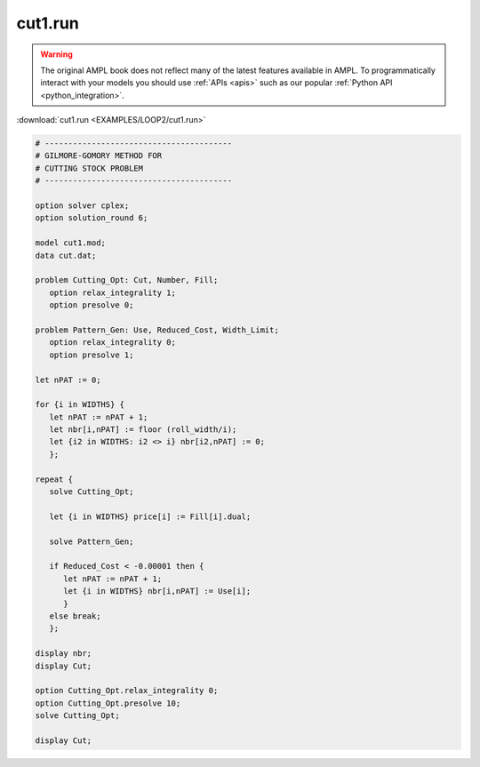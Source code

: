 cut1.run
========


.. warning::
    The original AMPL book does not reflect many of the latest features available in AMPL.
    To programmatically interact with your models you should use :ref:`APIs <apis>` such as our popular :ref:`Python API <python_integration>`.

:download:`cut1.run <EXAMPLES/LOOP2/cut1.run>`

.. code-block:: ampl

    
    # ----------------------------------------
    # GILMORE-GOMORY METHOD FOR
    # CUTTING STOCK PROBLEM
    # ----------------------------------------
    
    option solver cplex;
    option solution_round 6;
    
    model cut1.mod;
    data cut.dat;
    
    problem Cutting_Opt: Cut, Number, Fill;
       option relax_integrality 1;
       option presolve 0;
    
    problem Pattern_Gen: Use, Reduced_Cost, Width_Limit;
       option relax_integrality 0;
       option presolve 1;
    
    let nPAT := 0;
    
    for {i in WIDTHS} {
       let nPAT := nPAT + 1;
       let nbr[i,nPAT] := floor (roll_width/i);
       let {i2 in WIDTHS: i2 <> i} nbr[i2,nPAT] := 0;
       };
    
    repeat {
       solve Cutting_Opt;
    
       let {i in WIDTHS} price[i] := Fill[i].dual;
    
       solve Pattern_Gen;
    
       if Reduced_Cost < -0.00001 then {
          let nPAT := nPAT + 1;
          let {i in WIDTHS} nbr[i,nPAT] := Use[i];
          }
       else break;
       };
    
    display nbr; 
    display Cut;
    
    option Cutting_Opt.relax_integrality 0;
    option Cutting_Opt.presolve 10;
    solve Cutting_Opt;
    
    display Cut;
